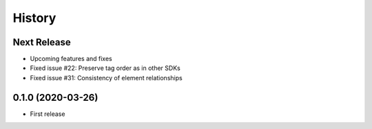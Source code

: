 =======
History
=======

Next Release
------------
* Upcoming features and fixes
* Fixed issue #22: Preserve tag order as in other SDKs
* Fixed issue #31: Consistency of element relationships

0.1.0 (2020-03-26)
------------------
* First release
